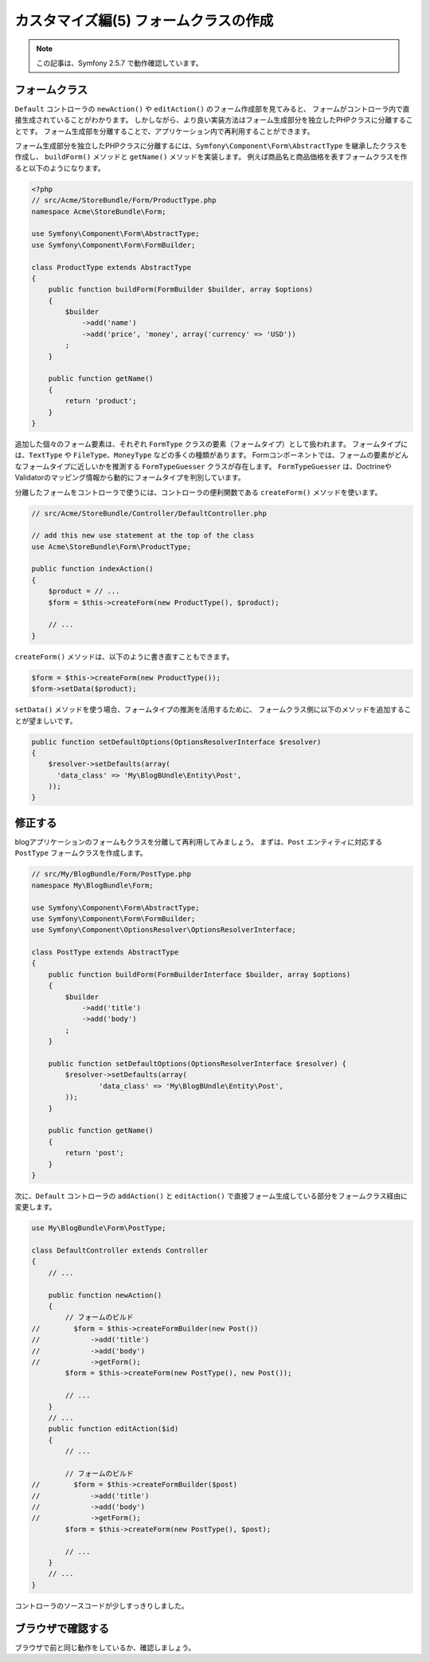 カスタマイズ編(5) フォームクラスの作成
======================================

.. note::

    この記事は、Symfony 2.5.7 で動作確認しています。

フォームクラス
--------------

``Default`` コントローラの ``newAction()`` や ``editAction()`` のフォーム作成部を見てみると、
フォームがコントローラ内で直接生成されていることがわかります。
しかしながら、より良い実装方法はフォーム生成部分を独立したPHPクラスに分離することです。
フォーム生成部を分離することで、アプリケーション内で再利用することができます。

フォーム生成部分を独立したPHPクラスに分離するには、\ ``Symfony\Component\Form\AbstractType`` を継承したクラスを作成し、
``buildForm()`` メソッドと ``getName()`` メソッドを実装します。
例えば商品名と商品価格を表すフォームクラスを作ると以下のようになります。

.. code-block:: php

    <?php
    // src/Acme/StoreBundle/Form/ProductType.php
    namespace Acme\StoreBundle\Form;

    use Symfony\Component\Form\AbstractType;
    use Symfony\Component\Form\FormBuilder;

    class ProductType extends AbstractType
    {
        public function buildForm(FormBuilder $builder, array $options)
        {
            $builder
                ->add('name')
                ->add('price', 'money', array('currency' => 'USD'))
            ;
        }

        public function getName()
        {
            return 'product';
        }
    }

追加した個々のフォーム要素は、それぞれ ``FormType`` クラスの要素（フォームタイプ）として扱われます。
フォームタイプには、\ ``TextType`` や ``FileType``\ 、\ ``MoneyType`` などの多くの種類があります。
Formコンポーネントでは、フォームの要素がどんなフォームタイプに近しいかを推測する ``FormTypeGuesser`` クラスが存在します。
``FormTypeGuesser`` は、DoctrineやValidatorのマッピング情報から動的にフォームタイプを判別しています。

分離したフォームをコントローラで使うには、コントローラの便利関数である ``createForm()`` メソッドを使います。

.. code-block:: php

    // src/Acme/StoreBundle/Controller/DefaultController.php

    // add this new use statement at the top of the class
    use Acme\StoreBundle\Form\ProductType;

    public function indexAction()
    {
        $product = // ...
        $form = $this->createForm(new ProductType(), $product);

        // ...
    }

``createForm()`` メソッドは、以下のように書き直すこともできます。

.. code-block:: php

    $form = $this->createForm(new ProductType());
    $form->setData($product);

``setData()`` メソッドを使う場合、フォームタイプの推測を活用するために、
フォームクラス側に以下のメソッドを追加することが望ましいです。

.. code-block:: php

    public function setDefaultOptions(OptionsResolverInterface $resolver)
    {
        $resolver->setDefaults(array(
          'data_class' => 'My\BlogBUndle\Entity\Post',
        ));
    }

修正する
--------

blogアプリケーションのフォームもクラスを分離して再利用してみましょう。
まずは、\ ``Post`` エンティティに対応する ``PostType`` フォームクラスを作成します。

.. code-block:: php

    // src/My/BlogBundle/Form/PostType.php
    namespace My\BlogBundle\Form;

    use Symfony\Component\Form\AbstractType;
    use Symfony\Component\Form\FormBuilder;
    use Symfony\Component\OptionsResolver\OptionsResolverInterface;

    class PostType extends AbstractType
    {
        public function buildForm(FormBuilderInterface $builder, array $options)
        {
            $builder
                ->add('title')
                ->add('body')
            ;
        }

        public function setDefaultOptions(OptionsResolverInterface $resolver) {
            $resolver->setDefaults(array(
                    'data_class' => 'My\BlogBUndle\Entity\Post',
            ));
        }

        public function getName()
        {
            return 'post';
        }
    }

次に、\ ``Default`` コントローラの ``addAction()`` と ``editAction()`` で直接フォーム生成している部分をフォームクラス経由に変更します。

.. code-block:: php

    use My\BlogBundle\Form\PostType;

    class DefaultController extends Controller
    {
        // ...

        public function newAction()
        {
            // フォームのビルド
    //        $form = $this->createFormBuilder(new Post())
    //            ->add('title')
    //            ->add('body')
    //            ->getForm();
            $form = $this->createForm(new PostType(), new Post());

            // ...
        }
        // ...
        public function editAction($id)
        {
            // ...

            // フォームのビルド
    //        $form = $this->createFormBuilder($post)
    //            ->add('title')
    //            ->add('body')
    //            ->getForm();
            $form = $this->createForm(new PostType(), $post);

            // ...
        }
        // ...
    }

コントローラのソースコードが少しすっきりしました。

ブラウザで確認する
------------------

ブラウザで前と同じ動作をしているか、確認しましょう。
